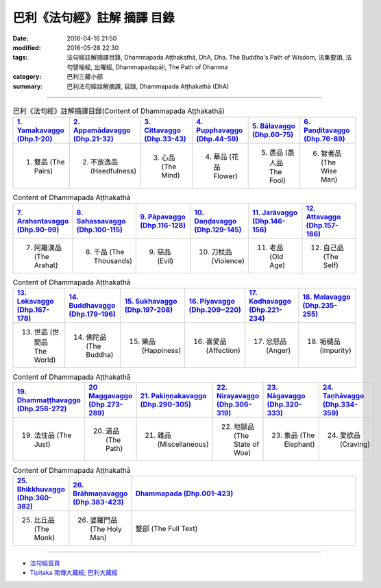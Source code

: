 巴利《法句經》註解 摘譯 目錄
#############################

:date: 2016-04-16 21:50
:modified: 2016-05-28 22:30
:tags: 法句經註解摘譯目錄, Dhammapada Aṭṭhakathā, DhA, Dha. The Buddha's Path of Wisdom, 法集要頌, 法句譬喻經, 出曜經, Dhammapadapāḷi, The Path of Dhamma
:category: 巴利三藏小部
:summary: 巴利法句經註解摘譯, 目錄, Dhammapada Aṭṭhakathā (DhA)

--------------

.. list-table:: 巴利《法句經》註解摘譯目錄(Content of Dhammapada Aṭṭhakathā)
   :widths: 16 16 16 16 16 16 
   :header-rows: 1

   * - `1. Yamakavaggo (Dhp.1-20) <{filename}dhA-chap01%zh.rst>`__
     - `2. Appamādavaggo (Dhp.21-32) <{filename}dhA-chap02%zh.rst>`__
     - `3. Cittavaggo (Dhp.33-43) <{filename}dhA-chap03%zh.rst>`__
     - `4. Pupphavaggo (Dhp.44-59) <{filename}dhA-chap04%zh.rst>`__ 
     - `5. Bālavaggo (Dhp.60-75) <{filename}dhA-chap05%zh.rst>`__ 
     - `6. Paṇḍitavaggo (Dhp.76-89) <{filename}dhA-chap06%zh.rst>`__ 
   
   * - 1. 雙品 (The Pairs)
     - 2. 不放逸品 (Heedfulness)
     - 3. 心品 (The Mind)
     - 4. 華品 (花品 Flower)
     - 5. 愚品 (愚人品 The Fool)
     - 6. 智者品 (The Wise Man)
 
.. list-table:: Content of Dhammapada Aṭṭhakathā
   :widths: 16 16 16 16 16 16 
   :header-rows: 1

   * - `7. Arahantavaggo (Dhp.90-99) <{filename}dhA-chap07%zh.rst>`__ 
     - `8. Sahassavaggo (Dhp.100-115) <{filename}dhA-chap08%zh.rst>`__ 
     - `9. Pāpavaggo (Dhp.116-128) <{filename}dhA-chap09%zh.rst>`__ 
     - `10. Daṇḍavaggo (Dhp.129-145) <{filename}dhA-chap10%zh.rst>`__ 
     - `11. Jarāvaggo (Dhp.146-156) <{filename}dhA-chap11%zh.rst>`__ 
     - `12. Attavaggo (Dhp.157-166) <{filename}dhA-chap12%zh.rst>`__

   * - 7. 阿羅漢品 (The Arahat)
     - 8. 千品 (The Thousands)
     - 9. 惡品 (Evil)
     - 10. 刀杖品 (Violence)
     - 11. 老品 (Old Age)
     - 12. 自己品 (The Self)

.. list-table:: Content of Dhammapada Aṭṭhakathā
   :widths: 16 16 16 16 16 16 
   :header-rows: 1

   * - `13. Lokavaggo (Dhp.167-178) <{filename}dhA-chap13%zh.rst>`__
     - `14. Buddhavaggo (Dhp.179-196) <{filename}dhA-chap14%zh.rst>`__
     - `15. Sukhavaggo (Dhp.197-208) <{filename}dhA-chap15%zh.rst>`__
     - `16. Piyavaggo (Dhp.209~220) <{filename}dhA-chap16%zh.rst>`__
     - `17. Kodhavaggo (Dhp.221-234) <{filename}dhA-chap17%zh.rst>`__
     - `18. Malavaggo (Dhp.235-255) <{filename}dhA-chap18%zh.rst>`__

   * - 13. 世品 (世間品 The World)
     - 14. 佛陀品 (The Buddha)
     - 15. 樂品 (Happiness)
     - 16. 喜愛品 (Affection)
     - 17. 忿怒品 (Anger)
     - 18. 垢穢品 (Impurity)

.. list-table:: Content of Dhammapada Aṭṭhakathā
   :widths: 16 16 16 16 16 16 
   :header-rows: 1

   * - `19. Dhammaṭṭhavaggo (Dhp.256-272) <{filename}dhA-chap19%zh.rst>`__
     - `20 Maggavaggo (Dhp.273-289) <{filename}dhA-chap20%zh.rst>`__
     - `21. Pakiṇṇakavaggo (Dhp.290-305) <{filename}dhA-chap21%zh.rst>`__
     - `22. Nirayavaggo (Dhp.306-319) <{filename}dhA-chap22%zh.rst>`__
     - `23. Nāgavaggo (Dhp.320-333) <{filename}dhA-chap23%zh.rst>`__
     - `24. Taṇhāvaggo (Dhp.334-359) <{filename}dhA-chap24%zh.rst>`__

   * - 19. 法住品 (The Just)
     - 20. 道品 (The Path)
     - 21. 雜品 (Miscellaneous)
     - 22. 地獄品 (The State of Woe)
     - 23. 象品 (The Elephant)
     - 24. 愛欲品 (Craving)

.. list-table:: Content of Dhammapada Aṭṭhakathā
   :widths: 16 16 68
   :header-rows: 1

   * - `25. Bhikkhuvaggo (Dhp.360-382) <{filename}dhA-chap25%zh.rst>`__
     - `26. Brāhmaṇavaggo (Dhp.383-423) <{filename}dhA-chap26%zh.rst>`__
     - `Dhammapada (Dhp.001-423) <{filename}dhA-full%zh.rst>`__

   * - 25. 比丘品 (The Monk)
     - 26. 婆羅門品 (The Holy Man)
     - 整部 (The Full Text)

---------------------------

- `法句經首頁 <{filename}../dhp%zh.rst>`__

- `Tipiṭaka 南傳大藏經; 巴利大藏經 <{filename}/articles/tipitaka/tipitaka%zh.rst>`__
